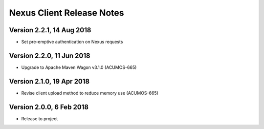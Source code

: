 .. ===============LICENSE_START=======================================================
.. Acumos CC-BY-4.0
.. ===================================================================================
.. Copyright (C) 2017 AT&T Intellectual Property & Tech Mahindra. All rights reserved.
.. ===================================================================================
.. This Acumos documentation file is distributed by AT&T and Tech Mahindra
.. under the Creative Commons Attribution 4.0 International License (the "License");
.. you may not use this file except in compliance with the License.
.. You may obtain a copy of the License at
..
.. http://creativecommons.org/licenses/by/4.0
..
.. This file is distributed on an "AS IS" BASIS,
.. WITHOUT WARRANTIES OR CONDITIONS OF ANY KIND, either express or implied.
.. See the License for the specific language governing permissions and
.. limitations under the License.
.. ===============LICENSE_END=========================================================

==========================
Nexus Client Release Notes
==========================

Version 2.2.1, 14 Aug 2018
--------------------------

* Set pre-emptive authentication on Nexus requests

Version 2.2.0, 11 Jun 2018
--------------------------

* Upgrade to Apache Maven Wagon v3.1.0 (ACUMOS-665)

Version 2.1.0, 19 Apr 2018
--------------------------

* Revise client upload method to reduce memory use (ACUMOS-665)

Version 2.0.0, 6 Feb 2018
-------------------------

* Release to project
